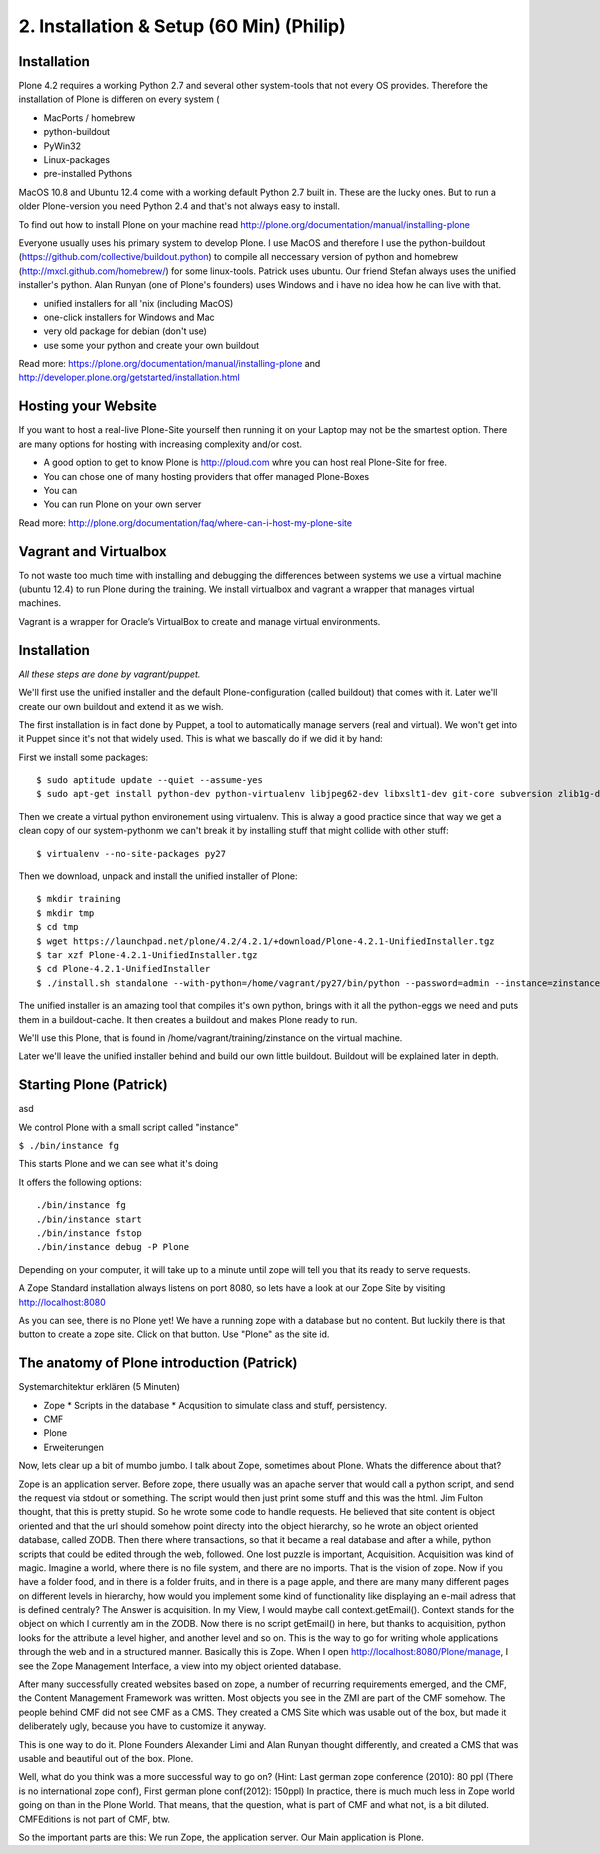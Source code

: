 2. Installation & Setup (60 Min) (Philip)
=========================================


Installation
------------


Plone 4.2 requires a working Python 2.7 and several other system-tools that not every OS provides. Therefore the installation of Plone is differen on every system (

* MacPorts / homebrew
* python-buildout
* PyWin32
* Linux-packages
* pre-installed Pythons

MacOS 10.8 and Ubuntu 12.4 come with a working default Python 2.7 built in. These are the lucky ones. But to run a older Plone-version you need Python 2.4 and that's not always easy to install.

To find out how to install Plone on your machine read http://plone.org/documentation/manual/installing-plone

Everyone usually uses his primary system to develop Plone. I use MacOS and therefore I use the python-buildout (https://github.com/collective/buildout.python) to compile all neccessary version of python and homebrew (http://mxcl.github.com/homebrew/) for some linux-tools. Patrick uses ubuntu. Our friend Stefan always uses the unified installer's python. Alan Runyan (one of Plone's founders) uses Windows and i have no idea how he can live with that.

* unified installers for all 'nix (including MacOS)
* one-click installers for Windows and Mac
* very old package for debian (don't use)
* use some your python and create your own buildout

Read more: https://plone.org/documentation/manual/installing-plone and http://developer.plone.org/getstarted/installation.html


Hosting your Website
--------------------

If you want to host a real-live Plone-Site yourself then running it on your Laptop may not be the smartest option. There are many options for hosting with increasing complexity and/or cost.

* A good option to get to know Plone is http://ploud.com whre you can host real Plone-Site for free.
* You can chose one of many hosting providers that offer managed Plone-Boxes
* You can
* You can run Plone on your own server

Read more: http://plone.org/documentation/faq/where-can-i-host-my-plone-site

Vagrant and Virtualbox
----------------------

To not waste too much time with installing and debugging the differences between systems we use a virtual machine (ubuntu 12.4) to run Plone during the training. We install virtualbox and vagrant a wrapper that manages virtual machines.

Vagrant is a wrapper for Oracle’s VirtualBox to create and manage virtual environments.


Installation
------------

*All these steps are done by vagrant/puppet.*

We'll first use the unified installer and the default Plone-configuration (called buildout) that comes with it. Later we'll create our own buildout and extend it as we wish.

The first installation is in fact done by Puppet, a tool to automatically manage servers (real and virtual). We won't get into it Puppet since it's not that widely used. This is what we bascally do if we did it by hand:

First we install some packages::

    $ sudo aptitude update --quiet --assume-yes
    $ sudo apt-get install python-dev python-virtualenv libjpeg62-dev libxslt1-dev git-core subversion zlib1g-dev libbz2-dev wget curl elinks gettext

Then we create a virtual python environement using virtualenv. This is alway a good practice since that way we get a clean copy of our system-pythonm we can't break it by installing stuff that might collide with other stuff::

    $ virtualenv --no-site-packages py27

Then we download, unpack and install the unified installer of Plone::

    $ mkdir training
    $ mkdir tmp
    $ cd tmp
    $ wget https://launchpad.net/plone/4.2/4.2.1/+download/Plone-4.2.1-UnifiedInstaller.tgz
    $ tar xzf Plone-4.2.1-UnifiedInstaller.tgz
    $ cd Plone-4.2.1-UnifiedInstaller
    $ ./install.sh standalone --with-python=/home/vagrant/py27/bin/python --password=admin --instance=zinstance --target=/home/vagrant/training

The unified installer is an amazing tool that compiles it's own python, brings with it all the python-eggs we need and puts them in a buildout-cache. It then creates a buildout and makes Plone ready to run.

We'll use this Plone, that is found in /home/vagrant/training/zinstance on the virtual machine.

Later we'll leave the unified installer behind and build our own little buildout. Buildout will be explained later in depth.


Starting Plone (Patrick)
------------------------

asd

We control Plone with a small script called "instance"

``$ ./bin/instance fg``

This starts Plone and we can see what it's doing

It offers the following options::

    ./bin/instance fg
    ./bin/instance start
    ./bin/instance fstop
    ./bin/instance debug -P Plone

Depending on your computer, it will take up to a minute until zope will tell you that its ready to serve requests.

A Zope Standard installation always listens on port 8080, so lets have a look at our Zope Site by visiting http://localhost:8080

As you can see, there is no Plone yet!
We have a running zope with a database but no content. But luckily there is that button to create a zope site.
Click on that button. Use "Plone" as the site id.


The anatomy of Plone introduction (Patrick)
-------------------------------------------

Systemarchitektur erklären (5 Minuten)

* Zope
  * Scripts in the database
  * Acqusition to simulate class and stuff, persistency.
* CMF
* Plone
* Erweiterungen



Now, lets clear up a bit of mumbo jumbo.
I talk about Zope, sometimes about Plone. Whats the difference about that?

Zope is an application server. Before zope, there usually was an apache server that would call a python script, and send the request via stdout or something. The script would then just print some stuff and this was the html.
Jim Fulton thought, that this is pretty stupid. So he wrote some code to handle requests. He believed that site content is object oriented and that the url should somehow point directy into the object hierarchy, so he wrote an object oriented database, called ZODB. Then there where transactions, so that it became a real database and after a while, python scripts that could be edited through the web, followed. One lost puzzle is important, Acquisition.
Acquisition was kind of magic. Imagine a world, where there is no file system, and there are no imports. That is the vision of zope. Now if you have a folder food, and in there is a folder fruits, and in there is a page apple, and there are many many different pages on different levels in hierarchy, how would you implement some kind of functionality like displaying an e-mail adress that is defined centraly? The Answer is acquisition. In my View, I would maybe call context.getEmail(). Context stands for the object on which I currently am in the ZODB. Now there is no script getEmail() in here, but thanks to acquisition, python looks for the attribute a level higher, and another level and so on. This is the way to go for writing whole applications through the web and in a structured manner.
Basically this is Zope.
When I open http://localhost:8080/Plone/manage, I see the Zope Management Interface, a view into my object oriented database.

After many successfully created websites based on zope, a number of recurring requirements emerged, and the CMF, the Content Management Framework was written.
Most objects you see in the ZMI are part of the CMF somehow.
The people behind CMF did not see CMF as a CMS. They created a CMS Site which was usable out of the box, but made it deliberately ugly, because you have to customize it anyway.

This is one way to do it. Plone Founders Alexander Limi and Alan Runyan thought differently, and created a CMS that was usable and beautiful out of the box. Plone.

Well, what do you think was a more successful way to go on?
(Hint: Last german zope conference (2010): 80 ppl (There is no international zope conf), First german plone conf(2012): 150ppl)
In practice, there is much much less in Zope world going on than in the Plone World. That means, that the question, what is part of CMF and what not, is a bit diluted. CMFEditions is not part of CMF, btw.

So the important parts are this:
We run Zope, the application server. Our Main application is Plone.


